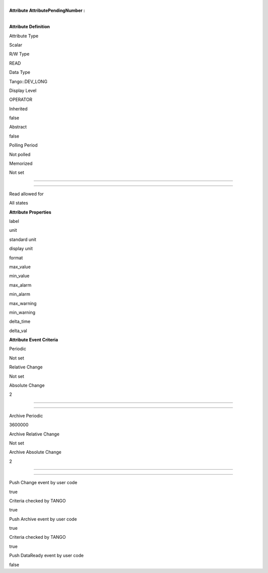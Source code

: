 | 
| **Attribute AttributePendingNumber :**

| 

**Attribute Definition**

Attribute Type

Scalar

R/W Type

READ

Data Type

Tango::DEV\_LONG

Display Level

OPERATOR

Inherited

false

Abstract

false

Polling Period

Not polled

Memorized

Not set

--------------

--------------

Read allowed for

All states

**Attribute Properties**

label

unit

standard unit

display unit

format

max\_value

min\_value

max\_alarm

min\_alarm

max\_warning

min\_warning

delta\_time

delta\_val

**Attribute Event Criteria**

Periodic

Not set

Relative Change

Not set

Absolute Change

2

--------------

--------------

Archive Periodic

3600000

Archive Relative Change

Not set

Archive Absolute Change

2

--------------

--------------

Push Change event by user code

true

Criteria checked by TANGO

true

Push Archive event by user code

true

Criteria checked by TANGO

true

Push DataReady event by user code

false
